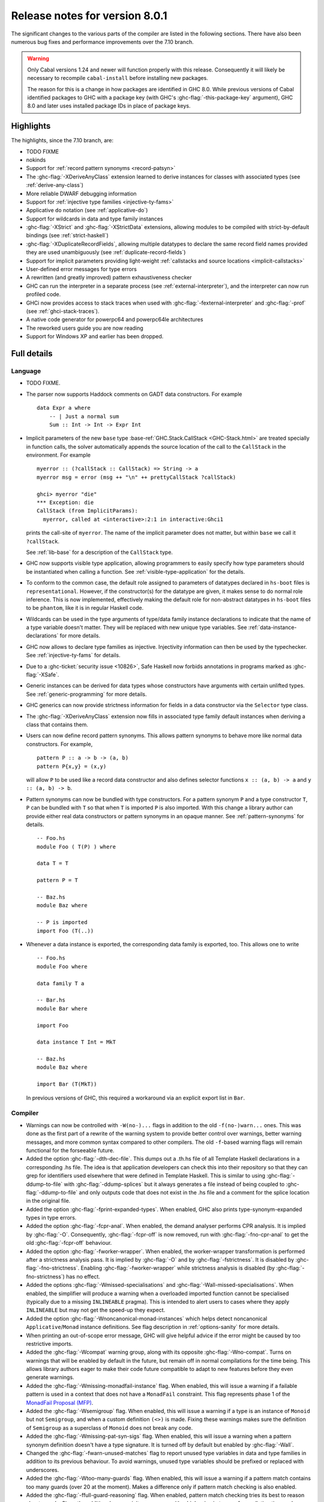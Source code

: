.. _release-8-0-1:

Release notes for version 8.0.1
===============================

The significant changes to the various parts of the compiler are listed
in the following sections. There have also been numerous bug fixes and
performance improvements over the 7.10 branch.

.. warning::

    Only Cabal versions 1.24 and newer will function properly with this release.
    Consequently it will likely be necessary to recompile ``cabal-install``
    before installing new packages.

    The reason for this is a change in how packages are identified in GHC
    8.0. While previous versions of Cabal identified packages to GHC with a
    package key (with GHC's :ghc-flag:`-this-package-key` argument), GHC 8.0 and
    later uses installed package IDs in place of package keys.


Highlights
----------

The highlights, since the 7.10 branch, are:

- TODO FIXME

- nokinds

- Support for :ref:`record pattern synonyms <record-patsyn>`

- The :ghc-flag:`-XDeriveAnyClass` extension learned to derive instances for
  classes with associated types (see :ref:`derive-any-class`)

- More reliable DWARF debugging information

- Support for :ref:`injective type families <injective-ty-fams>`

- Applicative ``do`` notation (see :ref:`applicative-do`)

- Support for wildcards in data and type family instances

- :ghc-flag:`-XStrict` and :ghc-flag:`-XStrictData` extensions, allowing modules
  to be compiled with strict-by-default bindings (see :ref:`strict-haskell`)

- :ghc-flag:`-XDuplicateRecordFields`, allowing multiple datatypes to declare the same
  record field names provided they are used unambiguously (see :ref:`duplicate-record-fields`)

- Support for implicit parameters providing light-weight
  :ref:`callstacks and source locations <implicit-callstacks>`

- User-defined error messages for type errors

- A rewritten (and greatly improved) pattern exhaustiveness checker

- GHC can run the interpreter in a separate process (see
  :ref:`external-interpreter`), and the interpreter can now run profiled
  code.

- GHCi now provides access to stack traces when used with
  :ghc-flag:`-fexternal-interpreter` and :ghc-flag:`-prof` (see
  :ref:`ghci-stack-traces`).

- A native code generator for powerpc64 and powerpc64le architectures

- The reworked users guide you are now reading

- Support for Windows XP and earlier has been dropped.

Full details
------------

Language
~~~~~~~~

-  TODO FIXME.

-  The parser now supports Haddock comments on GADT data constructors.
   For example ::

        data Expr a where
            -- | Just a normal sum
            Sum :: Int -> Int -> Expr Int

-  Implicit parameters of the new ``base`` type :base-ref:`GHC.Stack.CallStack <GHC-Stack.html>`
   are treated specially in function calls, the solver automatically
   appends the source location of the call to the ``CallStack`` in
   the environment. For example ::

        myerror :: (?callStack :: CallStack) => String -> a
        myerror msg = error (msg ++ "\n" ++ prettyCallStack ?callStack)

        ghci> myerror "die"
        *** Exception: die
        CallStack (from ImplicitParams):
          myerror, called at <interactive>:2:1 in interactive:Ghci1

   prints the call-site of ``myerror``. The name of the implicit
   parameter does not matter, but within ``base`` we call it
   ``?callStack``.

   See :ref:`lib-base` for a description of the ``CallStack`` type.

-  GHC now supports visible type application, allowing
   programmers to easily specify how type parameters should be
   instantiated when calling a function. See
   :ref:`visible-type-application` for the details.

-  To conform to the common case, the default role assigned to
   parameters of datatypes declared in ``hs-boot`` files is
   ``representational``. However, if the constructor(s) for the datatype
   are given, it makes sense to do normal role inference. This is now
   implemented, effectively making the default role for non-abstract
   datatypes in ``hs-boot`` files to be ``phantom``, like it is in
   regular Haskell code.

-  Wildcards can be used in the type arguments of type/data family
   instance declarations to indicate that the name of a type variable
   doesn't matter. They will be replaced with new unique type variables.
   See :ref:`data-instance-declarations` for more details.

-  GHC now allows to declare type families as injective. Injectivity
   information can then be used by the typechecker. See
   :ref:`injective-ty-fams` for details.

-  Due to a :ghc-ticket:`security issue <10826>`, Safe Haskell now forbids
   annotations in programs marked as :ghc-flag:`-XSafe`.

-  Generic instances can be derived for data types whose constructors have
   arguments with certain unlifted types. See :ref:`generic-programming` for
   more details.

-  GHC generics can now provide strictness information for fields in a data
   constructor via the ``Selector`` type class.

-  The :ghc-flag:`-XDeriveAnyClass` extension now fills in associated type family
   default instances when deriving a class that contains them.

-  Users can now define record pattern synonyms. This allows pattern synonyms
   to behave more like normal data constructors. For example, ::

      pattern P :: a -> b -> (a, b)
      pattern P{x,y} = (x,y)

   will allow ``P`` to be used like a record data constructor and also defines
   selector functions ``x :: (a, b) -> a`` and ``y :: (a, b) -> b``.

-  Pattern synonyms can now be bundled with type constructors. For a pattern
   synonym ``P`` and a type constructor ``T``, ``P`` can be bundled with ``T``
   so that when ``T`` is imported ``P`` is also imported. With this change
   a library author can provide either real data constructors or pattern
   synonyms in an opaque manner. See :ref:`pattern-synonyms` for details. ::

      -- Foo.hs
      module Foo ( T(P) ) where

      data T = T

      pattern P = T

      -- Baz.hs
      module Baz where

      -- P is imported
      import Foo (T(..))

-  Whenever a data instance is exported, the corresponding data family
   is exported, too. This allows one to write ::

     -- Foo.hs
     module Foo where

     data family T a

     -- Bar.hs
     module Bar where

     import Foo

     data instance T Int = MkT

     -- Baz.hs
     module Baz where

     import Bar (T(MkT))

   In previous versions of GHC, this required a workaround via an
   explicit export list in ``Bar``.



Compiler
~~~~~~~~

-  Warnings can now be controlled with ``-W(no-)...`` flags in addition to
   the old ``-f(no-)warn...`` ones. This was done as the first part of a
   rewrite of the warning system to provide better control over warnings,
   better warning messages, and more common syntax compared to other
   compilers. The old ``-f``-based warning flags will remain functional for
   the forseeable future.

-  Added the option :ghc-flag:`-dth-dec-file`. This dumps out a .th.hs file of
   all Template Haskell declarations in a corresponding .hs file. The
   idea is that application developers can check this into their
   repository so that they can grep for identifiers used elsewhere that
   were defined in Template Haskell. This is similar to using
   :ghc-flag:`-ddump-to-file` with :ghc-flag:`-ddump-splices` but it always generates a
   file instead of being coupled to :ghc-flag:`-ddump-to-file` and only outputs
   code that does not exist in the .hs file and a comment for the splice
   location in the original file.

-  Added the option :ghc-flag:`-fprint-expanded-types`. When enabled, GHC also
   prints type-synonym-expanded types in type errors.

-  Added the option :ghc-flag:`-fcpr-anal`. When enabled, the demand analyser
   performs CPR analysis. It is implied by :ghc-flag:`-O`. Consequently,
   :ghc-flag:`-fcpr-off` is now removed, run with :ghc-flag:`-fno-cpr-anal` to get the
   old :ghc-flag:`-fcpr-off` behaviour.

-  Added the option :ghc-flag:`-fworker-wrapper`. When enabled, the worker-wrapper
   transformation is performed after a strictness analysis pass. It is implied
   by :ghc-flag:`-O` and by :ghc-flag:`-fstrictness`. It is disabled by :ghc-flag:`-fno-strictness`.
   Enabling :ghc-flag:`-fworker-wrapper` while strictness analysis is disabled (by
   :ghc-flag:`-fno-strictness`) has no effect.

-  Added the options :ghc-flag:`-Wmissed-specialisations` and
   :ghc-flag:`-Wall-missed-specialisations`. When enabled, the simplifier will
   produce a warning when a overloaded imported function cannot be
   specialised (typically due to a missing ``INLINEABLE`` pragma). This
   is intended to alert users to cases where they apply ``INLINEABLE`` but
   may not get the speed-up they expect.

-  Added the option :ghc-flag:`-Wnoncanonical-monad-instances` which helps
   detect noncanonical ``Applicative``/``Monad`` instance definitions.
   See flag description in :ref:`options-sanity` for more details.

-  When printing an out-of-scope error message, GHC will give helpful advice if
   the error might be caused by too restrictive imports.

-  Added the :ghc-flag:`-Wcompat` warning group, along with its opposite
   :ghc-flag:`-Wno-compat`. Turns on warnings that will be enabled by default in the
   future, but remain off in normal compilations for the time being. This
   allows library authors eager to make their code future compatible to adapt
   to new features before they even generate warnings.

-  Added the :ghc-flag:`-Wmissing-monadfail-instance` flag. When enabled, this
   will issue a warning if a failable pattern is used in a context that does
   not have a ``MonadFail`` constraint. This flag represents phase 1 of the
   `MonadFail Proposal (MFP)
   <https://prime.haskell.org/wiki/Libraries/Proposals/MonadFail>`__.

-  Added the :ghc-flag:`-Wsemigroup` flag. When enabled, this
   will issue a warning if a type is an instance of ``Monoid`` but not
   ``Semigroup``, and when a custom definition ``(<>)`` is made. Fixing these
   warnings makes sure the definition of ``Semigroup`` as a superclass of
   ``Monoid`` does not break any code.

-  Added the :ghc-flag:`-Wmissing-pat-syn-sigs` flag. When enabled, this will issue
   a warning when a pattern synonym definition doesn't have a type signature.
   It is turned off by default but enabled by :ghc-flag:`-Wall`.

-  Changed the :ghc-flag:`-fwarn-unused-matches` flag to report unused type variables
   in data and type families in addition to its previous behaviour.
   To avoid warnings, unused type variables should be prefixed or replaced with
   underscores.

-  Added the :ghc-flag:`-Wtoo-many-guards` flag. When enabled, this will issue a
   warning if a pattern match contains too many guards (over 20 at the
   moment). Makes a difference only if pattern match checking is also enabled.

-  Added the :ghc-flag:`-ffull-guard-reasoning` flag. When enabled, pattern match
   checking tries its best to reason about guards. Since the additional
   expressivity may come with a high price in terms of compilation time and
   memory consumption, it is turned off by default.

-  :ghc-flag:`-this-package-key` has been renamed again (hopefully for the last time!)
   to :ghc-flag:`-this-unit-id`.  The renaming was motivated by the fact that
   the identifier you pass to GHC here doesn't have much to do with packages:
   you may provide different unit IDs for libraries which are in the same
   package.  :ghc-flag:`-this-package-key` is deprecated; you should use
   :ghc-flag:`-this-unit-id` or, if you need compatibility over multiple
   versions of GHC, :ghc-flag:`-package-name`.

GHCi
~~~~

-  ``Main`` with an explicit module header but without ``main`` is now
   an error (:ghc-ticket:`7765`).

-  The :ghci-cmd:`:back` and :ghci-cmd:`:forward` commands now take an optional count
   allowing the user to move forward or backward in history several
   steps at a time.

-  Added commands :ghci-cmd:`:load! <:load>` and :ghci-cmd:`:reload! <:reload>`,
   effectively setting :ghc-flag:`-fdefer-type-errors` before loading a module and
   unsetting it after loading if it has not been set before (:ghc-ticket:`8353`).

-  ``ghci -e`` now behaves like :ghc-flag:`ghc -e <-e>` (:ghc-ticket:`9360`).

-  Added support for top-level function declarations (:ghc-ticket:`7253`).

-  The new commands :ghci-cmd:`:all-types`, :ghci-cmd:`:loc-at`, :ghci-cmd:`:type-at`, and
   :ghci-cmd:`:uses` designed for editor-integration
   (such as Emacs' ``haskell-mode``) originally premiered by ``ghci-ng``
   have been integrated into GHCi (:ghc-ticket:`10874`).

Template Haskell
~~~~~~~~~~~~~~~~

-  The new :ghc-flag:`-XTemplateHaskellQuotes` flag allows to use the
   quotes (not quasi-quotes) subset of ``TemplateHaskell``.  This is
   particularly useful for use with a stage 1 compiler (i.e. GHC
   without interpreter support). Also, :ghc-flag:`-XTemplateHaskellQuotes` is
   considered safe under Safe Haskell.

-  The ``__GLASGOW_HASKELL_TH__`` CPP constant denoting support for
   :ghc-flag:`-XTemplateHaskell` introduced in GHC 7.10.1 has been changed to
   use the values ``1``/``0`` instead of the previous ``YES``/``NO``
   values.

-  Partial type signatures can now be used in splices, see
   :ref:`pts-where`.

-  Template Haskell now fully supports typed holes and quoting unbound
   variables.  This means it is now possible to use pattern splices nested
   inside quotation brackets.

-  Template Haskell now supports the use of ``UInfixT`` in types to
   resolve infix operator fixities, in the same vein as ``UInfixP`` and
   ``UInfixE`` in patterns and expressions. ``ParensT`` and ``InfixT``
   have also been introduced, serving the same functions as their
   pattern and expression counterparts.

- Template Haskell has now explicit support for representing GADTs.  Until
  now GADTs were encoded using ``NormalC``, ``RecC`` (record syntax) and
  ``ForallC`` constructors.  Two new constructors - ``GadtC`` and ``RecGadtC`` -
  are now supported during quoting, splicing and reification.

-  Primitive chars (e.g., ``[| 'a'# |]``) and primitive strings (e.g.,
   ``[| "abc"# |]``) can now be quoted with Template Haskell. The
   ``Lit`` data type also has a new constructor, ``CharPrimL``, for
   primitive char literals.

-  ``addTopDecls`` now accepts annotation pragmas.

-  Internally, the implementation of quasi-quotes has been unified with
   that of normal Template Haskell splices. Under the previous
   implementation, top-level declaration quasi-quotes did not cause a
   break in the declaration groups, unlike splices of the form
   ``$(...)``. This behavior has been preserved under the new
   implementation, and is now recognized and documented in
   :ref:`th-syntax`.

-  The ``Lift`` class is now derivable via the :ghc-flag:`-XDeriveLift` extension. See
   :ref:`deriving-lift` for more information.

-  The ``FamilyD`` data constructor and ``FamFlavour`` data type have
   been removed. Data families are now represented by ``DataFamilyD`` and
   open type families are now represented by ``OpenTypeFamilyD`` instead
   of ``FamilyD``. Common elements of ``OpenTypeFamilyD`` and
   ``ClosedTypeFamilyD`` have been moved to ``TypeFamilyHead``.

-  The representation of ``data``, ``newtype``, ``data instance``, and
   ``newtype instance`` declarations has been changed to allow for
   multi-parameter type classes in the ``deriving`` clause. In particular,
   ``dataD`` and ``newtypeD`` now take a ``CxtQ`` instead of a ``[Name]``
   for the list of derived classes.

-  ``isExtEnabled`` can now be used to determine whether a language extension
   is enabled in the ``Q`` monad. Similarly, ``extsEnabled`` can be used to list
   all enabled language extensions.

-  One can now reify the strictness information of a constructors' fields using
   Template Haskell's ``reifyConStrictness`` function, which takes into account
   whether flags such as :ghc-flag:`-XStrictData` or
   :ghc-flag:`-funbox-strict-fields` are enabled.

Runtime system
~~~~~~~~~~~~~~

- Support for performance monitoring with PAPI has been dropped.

- :rts-flag:`-maxN⟨x⟩ <-maxN>` flag added to complement :rts-flag:`-N`. It will
  choose to use at most ⟨x⟩ capabilities, limited by the number of processors
  as :rts-flag:`-N` is.

Build system
~~~~~~~~~~~~

-  TODO FIXME.

Package system
~~~~~~~~~~~~~~

-  TODO FIXME.

hsc2hs
~~~~~~

- :command:`hsc2hs` now supports the ``#alignment`` macro, which can be used to
  calculate the alignment of a struct in bytes. Previously, ``#alignment``
  had to be implemented manually via a ``#let`` directive, e.g., ::

      #let alignment t = "%lu", (unsigned long)offsetof(struct {char x__; t (y__); }, y__)

  As a result, if you have the above directive in your code, it will now emit
  a warning when compiled with GHC 8.0.

  .. code-block:: none

      Module.hsc:24:0: warning: "hsc_alignment" redefined [enabled by default]
      In file included from dist/build/Module_hsc_make.c:1:0:
      /path/to/ghc/lib/template-hsc.h:88:0: note: this is the location of the previous definition
       #define hsc_alignment(t...) \
       ^

  To make your code free of warnings on GHC 8.0 and still support earlier
  versions, surround the directive with a pragma checking for the right GHC
  version. ::

      #if __GLASGOW_HASKELL__ < 800
      #let alignment t = "%lu", (unsigned long)offsetof(struct {char x__; t (y__); }, y__)
      #endif

Libraries
---------

array
~~~~~

-  Version number XXXXX (was 0.5.0.0)


.. _lib-base:

base
~~~~

See ``changelog.md`` in the ``base`` package for full release notes.

-  Version number 4.9.0.0 (was 4.7.0.0)

-  :base-ref:`GHC.Stack <GHC-Stack.html>` exports two new types ``SrcLoc`` and ``CallStack``. A
   ``SrcLoc`` contains package, module, and file names, as well as start
   and end positions. A ``CallStack`` is essentially a ``[(String, SrcLoc)]``,
   sorted by most-recent call.

-  ``error`` and ``undefined`` will now report a partial stack-trace
   using the new ``CallStack`` feature (and the :ghc-flag:`-prof` stack if
   available).

-  A new function, ``interruptible``, was added to ``GHC.IO`` allowing
   an ``IO`` action to be run such that it can be interrupted by an
   asynchronous exception, even if exceptions are masked (except if
   masked with ``interruptibleMask``).

   This was introduced to fix the behavior of ``allowInterrupt``, which
   would previously incorrectly allow exceptions in uninterruptible
   regions (see :ghc-ticket:`9516`).

-  Per-thread allocation counters (``setAllocationCounter`` and
   ``getAllocationCounter``) and limits (``enableAllocationLimit``,
   ``disableAllocationLimit`` are now available from ``System.Mem``. Previously
   this functionality was only available from :base-ref:`GHC.Conc <GHC-Stack.html>`.

- ``forever``, ``filterM``, ``mapAndUnzipM``, ``zipWithM``, ``zipWithM_``,
  ``replicateM``, and ``replicateM`` were generalized from ``Monad`` to
  ``Applicative``. If this causes performance regressions, try to make the
  implementation of ``(*>)`` match that of ``(>>)`` (see :ghc-ticket:`10168`).

- Add ``URec``, ``UAddr``, ``UChar``, ``UDouble``, ``UFloat``, ``UInt``, and ``UWord`` to
  :base-ref:`GHC.Generics <GHC-Generics.html>` as part of making GHC generics
  capable of handling unlifted types (:ghc-ticket:`10868`)

- Expand ``Floating`` class to include operations that allow for better
  precision: ``log1p``, ``expm1``, ``log1pexp`` and ``log1mexp``. These are not
  available from ``Prelude``, but the full class is exported from ``Numeric``.

- Add ``Data.List.NonEmpty`` and ``Data.Semigroup`` (to become
  super-class of ``Monoid`` in the future). These modules were
  provided by the ``semigroups`` package previously. (:ghc-ticket:`10365`)

- Add ``GHC.TypeLits.TypeError`` and ``ErrorMessage`` to allow users
  to define custom compile-time error messages. (see :ref:`custom-errors` and
  the original :ghc-wiki:`proposal <Proposal/CustomTypeErrors>`).

- The ``Generic`` instance for ``Proxy`` is now poly-kinded (see :ghc-ticket:`10775`)

- The ``IsString`` instance for ``[Char]`` has been modified to eliminate
  ambiguity arising from overloaded strings and functions like ``(++)``.

- Move ``Const`` from ``Control.Applicative`` to its own module in
  ``Data.Functor.Const``. (see :ghc-ticket:`11135`)

- Enable ``PolyKinds`` in the ``Data.Functor.Const`` module to give ``Const``
  the kind ``* -> k -> *`` (see :ghc-ticket:`10039`).

binary
~~~~~~

-  Version number XXXXX (was 0.7.1.0)

bytestring
~~~~~~~~~~

-  Version number XXXXX (was 0.10.4.0)

Cabal
~~~~~

-  Version number XXXXX (was 1.18.1.3)

containers
~~~~~~~~~~

-  Version number XXXXX (was 0.5.4.0)

deepseq
~~~~~~~

-  Version number XXXXX (was 1.3.0.2)

directory
~~~~~~~~~

-  Version number XXXXX (was 1.2.0.2)

filepath
~~~~~~~~

-  Version number XXXXX (was 1.3.0.2)

ghc
~~~

-  TODO FIXME.

-  The ``HsBang`` type has been removed in favour of ``HsSrcBang`` and
   ``HsImplBang``. Data constructors now always carry around their
   strictness annotations as the user wrote them, whether from an
   imported module or not.

-  Moved ``startsVarSym``, ``startsVarId``, ``startsConSym``, ``startsConId``,
   ``startsVarSymASCII``, and ``isVarSymChar`` from ``Lexeme`` to the
   ``GHC.Lemexe`` module of the ``ghc-boot`` library.

-  Add ``isImport``, ``isDecl``, and ``isStmt`` functions.

-  The `mi_fix_fn` field of `ModIface` had its type changed from
   ``OccName -> Fixity`` to ``OccName -> Maybe Fixity``, where a returned value
   of ``Nothing`` indicates a cache miss. As a result, the types of
   ``mkIfaceFixCache`` and ``emptyIfaceFixCache`` were also changed to have a
   return type of ``Maybe Fixity``, and a new ``mi_fix :: OccName -> Fixity``
   function was introduced which invokes ``mi_fix_fn`` but returns
   ``defaultFixity`` upon a cache miss.

ghc-boot
~~~~~~~~

-  This is an internal package. Use with caution.

-  This package was renamed from ``bin-package-db`` to reflect its new purpose
   of containing intra-GHC functionality that needs to be shared across
   multiple GHC boot libraries.

-  Added ``GHC.Lexeme``, which contains functions for determining if a
   character can be the first letter of a variable or data constructor in
   Haskell, as defined by GHC. (These functions were moved from ``Lexeme``
   in ``ghc``.)

-  Added ``GHC.LanguageExtensions`` which contains a type listing all
   supported language extensions.

ghc-prim
~~~~~~~~

-  Version number XXXXX (was 0.3.1.0)

haskell98
~~~~~~~~~

-  Version number XXXXX (was 2.0.0.3)

haskell2010
~~~~~~~~~~~

-  Version number XXXXX (was 1.1.1.1)

hoopl
~~~~~

-  Version number XXXXX (was 3.10.0.0)

hpc
~~~

-  Version number XXXXX (was 0.6.0.1)

integer-gmp
~~~~~~~~~~~

-  Version number XXXXX (was 0.5.1.0)

old-locale
~~~~~~~~~~

-  Version number XXXXX (was 1.0.0.6)

old-time
~~~~~~~~

-  Version number XXXXX (was 1.1.0.2)

process
~~~~~~~

-  Version number XXXXX (was 1.2.0.0)

template-haskell
~~~~~~~~~~~~~~~~

-  Version number XXXXX (was 2.9.0.0)

-  The ``Lift`` type class for lifting values into Template Haskell
   splices now has a default signature ``lift :: Data a => a -> Q Exp``,
   which means that you do not have to provide an explicit
   implementation of ``lift`` for types which have a ``Data`` instance.
   To manually use this default implementation, you can use the
   ``liftData`` function which is now exported from
   ``Language.Haskell.TH.Syntax``.

-  ``Info``'s constructors no longer have ``Fixity`` fields. A
   ``qReifyFixity`` function was added to the ``Quasi`` type class (as
   well as the ``reifyFixity`` function, specialized for ``Q``) to allow
   lookup of fixity information for any given ``Name``.

time
~~~~

-  Version number XXXXX (was 1.4.1)

unix
~~~~

-  Version number XXXXX (was 2.7.0.0)

Win32
~~~~~

-  Version number XXXXX (was 2.3.0.1)

Known bugs
----------

-  TODO FIXME

